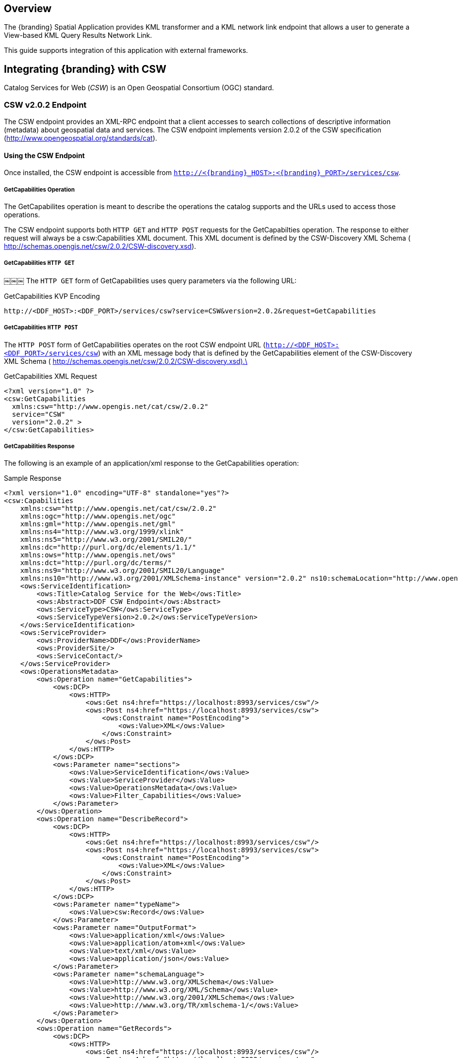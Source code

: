 
== Overview

The {branding} Spatial Application provides KML transformer and a KML network link endpoint that allows a user to generate a View-based KML Query Results Network Link.

This guide supports integration of this application with external frameworks.

== Integrating {branding} with CSW
Catalog Services for Web (_CSW_) is an Open Geospatial Consortium (OGC) standard.

=== CSW v2.0.2 Endpoint

The CSW endpoint provides an XML-RPC endpoint that a client accesses to search collections of descriptive information (metadata) about geospatial data and services.
The CSW endpoint implements version 2.0.2 of the CSW specification (http://www.opengeospatial.org/standards/cat).

==== Using the CSW Endpoint
Once installed, the CSW endpoint is accessible from `http://<{branding}_HOST>:<{branding}_PORT>/services/csw`.

===== GetCapabilities Operation
The GetCapabilites operation is meant to describe the operations the catalog supports and the URLs used to access those operations.

The CSW endpoint supports both `HTTP GET` and `HTTP POST` requests for the GetCapabilties operation. The response to either request will always be a csw:Capabilities XML document. This XML document is defined by the CSW-Discovery XML Schema ( http://schemas.opengis.net/csw/2.0.2/CSW-discovery.xsd).

===== GetCapabilities `HTTP GET`
￼￼￼
The `HTTP GET` form of GetCapabilities uses query parameters via the following URL:

.GetCapabilities KVP Encoding
----
http://<DDF_HOST>:<DDF_PORT>/services/csw?service=CSW&version=2.0.2&request=GetCapabilities
----

===== GetCapabilities `HTTP POST`

The `HTTP POST` form of GetCapabilities operates on the root CSW endpoint URL (`http://<DDF_HOST>:<DDF_PORT>/services/csw`) with an XML message body that is defined by the GetCapabilities element of the CSW-Discovery XML Schema ( http://schemas.opengis.net/csw/2.0.2/CSW-discovery.xsd).\

.GetCapabilities XML Request
[source,xml,linenums]
----
<?xml version="1.0" ?>
<csw:GetCapabilities
  xmlns:csw="http://www.opengis.net/cat/csw/2.0.2"
  service="CSW"
  version="2.0.2" >
</csw:GetCapabilities>
----

===== GetCapabilities Response
The following is an example of an application/xml response to the GetCapabilities operation:

.Sample Response
[source,xml,linenums]
----

<?xml version="1.0" encoding="UTF-8" standalone="yes"?>
<csw:Capabilities
    xmlns:csw="http://www.opengis.net/cat/csw/2.0.2"
    xmlns:ogc="http://www.opengis.net/ogc"
    xmlns:gml="http://www.opengis.net/gml"
    xmlns:ns4="http://www.w3.org/1999/xlink"
    xmlns:ns5="http://www.w3.org/2001/SMIL20/"
    xmlns:dc="http://purl.org/dc/elements/1.1/"
    xmlns:ows="http://www.opengis.net/ows"
    xmlns:dct="http://purl.org/dc/terms/"
    xmlns:ns9="http://www.w3.org/2001/SMIL20/Language"
    xmlns:ns10="http://www.w3.org/2001/XMLSchema-instance" version="2.0.2" ns10:schemaLocation="http://www.opengis.net/csw /ogc/csw/2.0.2/CSW-discovery.xsd">
    <ows:ServiceIdentification>
        <ows:Title>Catalog Service for the Web</ows:Title>
        <ows:Abstract>DDF CSW Endpoint</ows:Abstract>
        <ows:ServiceType>CSW</ows:ServiceType>
        <ows:ServiceTypeVersion>2.0.2</ows:ServiceTypeVersion>
    </ows:ServiceIdentification>
    <ows:ServiceProvider>
        <ows:ProviderName>DDF</ows:ProviderName>
        <ows:ProviderSite/>
        <ows:ServiceContact/>
    </ows:ServiceProvider>
    <ows:OperationsMetadata>
        <ows:Operation name="GetCapabilities">
            <ows:DCP>
                <ows:HTTP>
                    <ows:Get ns4:href="https://localhost:8993/services/csw"/>
                    <ows:Post ns4:href="https://localhost:8993/services/csw">
                        <ows:Constraint name="PostEncoding">
                            <ows:Value>XML</ows:Value>
                        </ows:Constraint>
                    </ows:Post>
                </ows:HTTP>
            </ows:DCP>
            <ows:Parameter name="sections">
                <ows:Value>ServiceIdentification</ows:Value>
                <ows:Value>ServiceProvider</ows:Value>
                <ows:Value>OperationsMetadata</ows:Value>
                <ows:Value>Filter_Capabilities</ows:Value>
            </ows:Parameter>
        </ows:Operation>
        <ows:Operation name="DescribeRecord">
            <ows:DCP>
                <ows:HTTP>
                    <ows:Get ns4:href="https://localhost:8993/services/csw"/>
                    <ows:Post ns4:href="https://localhost:8993/services/csw">
                        <ows:Constraint name="PostEncoding">
                            <ows:Value>XML</ows:Value>
                        </ows:Constraint>
                    </ows:Post>
                </ows:HTTP>
            </ows:DCP>
            <ows:Parameter name="typeName">
                <ows:Value>csw:Record</ows:Value>
            </ows:Parameter>
            <ows:Parameter name="OutputFormat">
                <ows:Value>application/xml</ows:Value>
                <ows:Value>application/atom+xml</ows:Value>
                <ows:Value>text/xml</ows:Value>
                <ows:Value>application/json</ows:Value>
            </ows:Parameter>
            <ows:Parameter name="schemaLanguage">
                <ows:Value>http://www.w3.org/XMLSchema</ows:Value>
                <ows:Value>http://www.w3.org/XML/Schema</ows:Value>
                <ows:Value>http://www.w3.org/2001/XMLSchema</ows:Value>
                <ows:Value>http://www.w3.org/TR/xmlschema-1/</ows:Value>
            </ows:Parameter>
        </ows:Operation>
        <ows:Operation name="GetRecords">
            <ows:DCP>
                <ows:HTTP>
                    <ows:Get ns4:href="https://localhost:8993/services/csw"/>
                    <ows:Post ns4:href="https://localhost:8993/services/csw">
                        <ows:Constraint name="PostEncoding">
                            <ows:Value>XML</ows:Value>
                        </ows:Constraint>
                    </ows:Post>
                </ows:HTTP>
            </ows:DCP>
            <ows:Parameter name="ResultType">
                <ows:Value>hits</ows:Value>
                <ows:Value>results</ows:Value>
                <ows:Value>validate</ows:Value>
            </ows:Parameter>
            <ows:Parameter name="OutputFormat">
                <ows:Value>application/xml</ows:Value>
                <ows:Value>application/atom+xml</ows:Value>
                <ows:Value>text/xml</ows:Value>
                <ows:Value>application/json</ows:Value>
            </ows:Parameter>
            <ows:Parameter name="OutputSchema">
                <ows:Value>urn:catalog:metacard</ows:Value>
                <ows:Value>http://www.opengis.net/cat/csw/2.0.2</ows:Value>
            </ows:Parameter>
            <ows:Parameter name="typeNames">
                <ows:Value>csw:Record</ows:Value>
            </ows:Parameter>
            <ows:Parameter name="ConstraintLanguage">
                <ows:Value>Filter</ows:Value>
                <ows:Value>CQL_Text</ows:Value>
            </ows:Parameter>
            <ows:Constraint name="FederatedCatalogs">
                <ows:Value>Source1</ows:Value>
                <ows:Value>Source2</ows:Value>
            </ows:Constraint>
        </ows:Operation>
        <ows:Operation name="GetRecordById">
            <ows:DCP>
                <ows:HTTP>
                    <ows:Get ns4:href="https://localhost:8993/services/csw"/>
                    <ows:Post ns4:href="https://localhost:8993/services/csw">
                        <ows:Constraint name="PostEncoding">
                            <ows:Value>XML</ows:Value>
                        </ows:Constraint>
                    </ows:Post>
                </ows:HTTP>
            </ows:DCP>
            <ows:Parameter name="OutputSchema">
                <ows:Value>urn:catalog:metacard</ows:Value>
                <ows:Value>http://www.opengis.net/cat/csw/2.0.2</ows:Value>
            </ows:Parameter>
            <ows:Parameter name="OutputFormat">
                <ows:Value>application/xml</ows:Value>
                <ows:Value>application/atom+xml</ows:Value>
                <ows:Value>text/xml</ows:Value>
                <ows:Value>application/json</ows:Value>
            </ows:Parameter>
            <ows:Parameter name="ResultType">
                <ows:Value>hits</ows:Value>
                <ows:Value>results</ows:Value>
                <ows:Value>validate</ows:Value>
            </ows:Parameter>
            <ows:Parameter name="ElementSetName">
                <ows:Value>brief</ows:Value>
                <ows:Value>summary</ows:Value>
                <ows:Value>full</ows:Value>
            </ows:Parameter>
        </ows:Operation>
        <ows:Parameter name="service">
            <ows:Value>CSW</ows:Value>
        </ows:Parameter>
        <ows:Parameter name="version">
            <ows:Value>2.0.2</ows:Value>
        </ows:Parameter>
    </ows:OperationsMetadata>
    <ogc:Filter_Capabilities>
        <ogc:Spatial_Capabilities>
            <ogc:GeometryOperands>
                <ogc:GeometryOperand>gml:Point</ogc:GeometryOperand>
                <ogc:GeometryOperand>gml:LineString</ogc:GeometryOperand>
                <ogc:GeometryOperand>gml:Polygon</ogc:GeometryOperand>
            </ogc:GeometryOperands>
            <ogc:SpatialOperators>
                <ogc:SpatialOperator name="BBOX"/>
                <ogc:SpatialOperator name="Beyond"/>
                <ogc:SpatialOperator name="Contains"/>
                <ogc:SpatialOperator name="Crosses"/>
                <ogc:SpatialOperator name="Disjoint"/>
                <ogc:SpatialOperator name="DWithin"/>
                <ogc:SpatialOperator name="Intersects"/>
                <ogc:SpatialOperator name="Overlaps"/>
                <ogc:SpatialOperator name="Touches"/>
                <ogc:SpatialOperator name="Within"/>
            </ogc:SpatialOperators>
        </ogc:Spatial_Capabilities>
        <ogc:Scalar_Capabilities>
            <ogc:LogicalOperators/>
            <ogc:ComparisonOperators>
                <ogc:ComparisonOperator>Between</ogc:ComparisonOperator>
                <ogc:ComparisonOperator>NullCheck</ogc:ComparisonOperator>
                <ogc:ComparisonOperator>Like</ogc:ComparisonOperator>
                <ogc:ComparisonOperator>EqualTo</ogc:ComparisonOperator>
                <ogc:ComparisonOperator>GreaterThan</ogc:ComparisonOperator>
                <ogc:ComparisonOperator>GreaterThanEqualTo</ogc:ComparisonOperator>
                <ogc:ComparisonOperator>LessThan</ogc:ComparisonOperator>
                <ogc:ComparisonOperator>LessThanEqualTo</ogc:ComparisonOperator>
                <ogc:ComparisonOperator>EqualTo</ogc:ComparisonOperator>
                <ogc:ComparisonOperator>NotEqualTo</ogc:ComparisonOperator>
            </ogc:ComparisonOperators>
        </ogc:Scalar_Capabilities>
        <ogc:Id_Capabilities>
            <ogc:EID/>
        </ogc:Id_Capabilities>
    </ogc:Filter_Capabilities>
</csw:Capabilities>
----

===== DescribeRecord Operation

The describeRecord operation retrieves the type definition used by metadata of one or more registered resource types. There are two request types one for `GET` and one for `POST`. Each request has the following common data parameters:

Namespace:: In `POST` operations, namespaces are defined in the xml. In `GET` operations, namespaces are defined in a comma separated list of the form: `xmlns([prefix=]namespace-url)(,xmlns([prefix=]namespace-url))*`
Service:: The service being used, in this case it is fixed at CSW.
Version:: The version of the service being used (2.0.2).
OutputFormat:: The requester wants the response to be in this intended output. Currently, only one format is supported (application/xml). If this parameter is supplied, it is validated against the known type. If this parameter is not supported, it passes through and returns the XML response upon success.
OutputSchema:: The schema language from the request. This is validated against the known list of schema languages supported (refer to http://www.w3.org/XML/Schema).

===== DescribeRecord `HTTP GET`

The `HTTP GET` request differs from the `POST` request in that the typeName is a comma-separated list of namespace prefix qualified types as strings (e.g., csw:Record,xyz:MyType). These prefixes are then matched against the prefix qualified namespaces in the request. This is converted to a list of QName(s). In this way, it behaves exactly as the post request that uses a list of QName(s) in the first place.

.DescribeRecord KVP Encoding
----
http://<DDF_HOST>:<DDF_PORT>/services/csw?service=CSW&version=2.0.2&request=DescribeRecord&NAMESPACE=xmlns(http://www.opengis.net/cat/csw/2.0.2)&outputFormat=application/xml&outputSchema=http://www.opengis.net/cat/csw/2.0.2
----

===== DescribeRecord HTTP POST

The HTTP POST request DescribeRecordType has the typeName as a List of QName(s). The QNames are matched against the namespaces by prefix, if prefixes exist.
￼￼￼￼
.DescribeRecord XML Request
[source,xml,linenums]
----
<?xml version="1.0" ?>
  <DescribeRecord
    version="2.0.2"
    service="CSW"
    outputFormat="application/xml"
    outputSchema="http://www.opengis.net/cat/csw/2.0.2"
    xmlns="http://www.opengis.net/cat/csw/2.0.2">
  </DescribeRecord>
----

===== DescribeRecord Response

The following is an example of an application/xml response to the DescribeRecord operation.

.DescribeRecord Response
[source,xml,linenums]
----
<DescribeRecordResponse xsi:schemaLocation="http://www.opengis.net/csw/ogc/csw/2.0.2/CSW-discovery.xsd" xmlns="http://www.opengis.net/cat/csw/2.0.2" xmlns:ns2="http://www.opengis.net/ogc" xmlns:ns3="http://www.opengis.net/gml" xmlns:ns4="http://www.w3.org/1999/xlink" xmlns:ns5="http://www.opengis.net/ows" xmlns:ns6="http://purl.org/dc/elements/1.1/" xmlns:ns7="http://purl.org/dc/terms/" xmlns:ns8="http://www.w3.org/2001/SMIL20/"
xmlns:ns9="http://www.w3.org/2001/SMIL20/Language" xmlns:xsi="http://www.w3.org/2001/XMLSchema-instance">
  <SchemaComponent targetNamespace="http://www.opengis.net/cat/csw/2.0.2" schemaLanguage="http://www.w3.org/XML/Schema">
    <xsd:schema elementFormDefault="qualified" id="csw-record" targetNamespace="http://www.opengis.net/cat/csw/2.0.2" version="2.0.2" xmlns:xsd="http://www.w3.org/2001/XMLSchema" xmlns:csw="http://www.opengis.net/cat/csw/2.0.2" xmlns:dc="http://purl.org/dc/elements/1.1/" xmlns:dct="http://purl.org/dc/terms/" xmlns:ows="http://www.opengis.net/ows">
      <xsd:annotation>
        <xsd:appinfo>
          <dc:identifier>http://schemas.opengis.net/csw/2.0.2/record.xsd</dc:identifier>
        </xsd:appinfo>
        <xsd:documentation xml:lang="en">This schema defines the basic record types that must be supported          by all CSW implementations. These correspond to full, summary, and brief views based on DCMI metadata terms.</xsd:documentation>
        </xsd:annotation>
        <xsd:import namespace="http://purl.org/dc/terms/" schemaLocation="rec-dcterms.xsd"/>
        <xsd:import namespace="http://purl.org/dc/elements/1.1/" schemaLocation="rec-dcmes.xsd"/>
        <xsd:import namespace="http://www.opengis.net/ows" schemaLocation="../../ows/1.0.0/owsAll.xsd"/>
        <xsd:element abstract="true" id="AbstractRecord" name="AbstractRecord" type="csw:AbstractRecordType"/>
        <xsd:complexType abstract="true" id="AbstractRecordType" name="AbstractRecordType"/>
        <xsd:element name="DCMIRecord" substitutionGroup="csw:AbstractRecord" type="csw:DCMIRecordType"/>
          <xsd:complexType name="DCMIRecordType">
            <xsd:annotation>
              <xsd:documentation xml:lang="en">This type encapsulates all of the standard DCMI metadata terms, including the Dublin Core refinements; these terms may be mapped to the profile-specific information model.
              </xsd:documentation>
            </xsd:annotation>
            <xsd:complexContent>
               <xsd:extension base="csw:AbstractRecordType">
                  <xsd:sequence>
                    <xsd:group ref="dct:DCMI-terms"/>
                  </xsd:sequence>
               </xsd:extension>
            </xsd:complexContent>
          </xsd:complexType>
          <xsd:element name="BriefRecord" substitutionGroup="csw:AbstractRecord" type="csw:BriefRecordType"/>
          <xsd:complexType final="#all" name="BriefRecordType">
            <xsd:annotation>
              <xsd:documentation xml:lang="en">This type defines a brief representation of the common record format. It extends AbstractRecordType to include only the dc:identifier and dc:type properties.
              </xsd:documentation>
            </xsd:annotation>
            <xsd:complexContent>
              <xsd:extension base="csw:AbstractRecordType">
                <xsd:sequence>
                  <xsd:element maxOccurs="unbounded" minOccurs="1" ref="dc:identifier"/>
                  <xsd:element maxOccurs="unbounded" minOccurs="1" ref="dc:title"/>
                  <xsd:element minOccurs="0" ref="dc:type"/>
                  <xsd:element maxOccurs="unbounded" minOccurs="0" ref="ows:BoundingBox"/>
                </xsd:sequence>
              </xsd:extension>
            </xsd:complexContent>
         </xsd:complexType>
         <xsd:element name="SummaryRecord" substitutionGroup="csw:AbstractRecord" type="csw:SummaryRecordType"/>
         <xsd:complexType final="#all" name="SummaryRecordType">
            <xsd:annotation>
              <xsd:documentation xml:lang="en">This type defines a summary representation of the common record format. It extends AbstractRecordType to include the core properties.
              </xsd:documentation>
            </xsd:annotation>
          <xsd:complexContent>
            <xsd:extension base="csw:AbstractRecordType">
              <xsd:sequence>
                <xsd:element maxOccurs="unbounded" minOccurs="1" ref="dc:identifier"/>
                <xsd:element maxOccurs="unbounded" minOccurs="1" ref="dc:title"/>
                <xsd:element minOccurs="0" ref="dc:type"/>
                <xsd:element maxOccurs="unbounded" minOccurs="0" ref="dc:subject"/>
                <xsd:element maxOccurs="unbounded" minOccurs="0" ref="dc:format"/>
                <xsd:element maxOccurs="unbounded" minOccurs="0" ref="dc:relation"/>
                <xsd:element maxOccurs="unbounded" minOccurs="0" ref="dct:modified"/>
                <xsd:element maxOccurs="unbounded" minOccurs="0" ref="dct:abstract"/>
                <xsd:element maxOccurs="unbounded" minOccurs="0" ref="dct:spatial"/>
                <xsd:element maxOccurs="unbounded" minOccurs="0" ref="ows:BoundingBox"/>
              </xsd:sequence>
            </xsd:extension>
          </xsd:complexContent>
        </xsd:complexType>
        <xsd:element name="Record" substitutionGroup="csw:AbstractRecord" type="csw:RecordType"/>
        <xsd:complexType final="#all" name="RecordType">
          <xsd:annotation>
            <xsd:documentation xml:lang="en">This type extends DCMIRecordType to add ows:BoundingBox; it may be used to specify a spatial envelope for the catalogued resource.
            </xsd:documentation>
          </xsd:annotation>
          <xsd:complexContent>
            <xsd:extension base="csw:DCMIRecordType">
              <xsd:sequence>
                <xsd:element maxOccurs="unbounded" minOccurs="0" name="AnyText" type="csw:EmptyType"/>
                <xsd:element maxOccurs="unbounded" minOccurs="0" ref="ows:BoundingBox"/>
              </xsd:sequence>
            </xsd:extension>
￼         </xsd:complexContent>
        </xsd:complexType>
        <xsd:complexType name="EmptyType"/>
      </xsd:schema>
    </SchemaComponent>
￼￼</DescribeRecordResponse>
----

===== GetRecords Operation

The GetRecords operation is the principal means of searching the catalog. The matching entries may be included with the response. The client may assign a requestId (absolute URI). A distributed search is performed if the DistributedSearch element is present and the catalog is a member of a federation. Profiles may allow alternative query expressions. There are two types of request types: one for `GET` and one for `POST`. Each request has the following common data parameters:

Namespace:: In POST operations, namespaces are defined in the XML. In GET operations, namespaces are defined in a comma-separated list of the form xmlns([prefix=]namespace-url)(,xmlns([pref::=]namespace-url))*.
Service:: The service being used, in this case it is fixed at CSW.
Version:: The version of the service being used (2.0.2).
OutputFormat:: The requester wants the response to be in this intended output. Currently, only one format is supported (application/xml). If this parameter is supplied, it is validated against the known type. If this parameter is not supported, it passes through and returns the XML response upon success.
OutputSchema:: This is the schema language from the request. This is validated against the known list of schema languages supported (refer to http://www.w3.org/XML/Schema).
ElementSetName:: CodeList with allowed values of “brief”, “summary”, or “full”. The default value is "summary". The predefined set names of “brief”, “summary”, and “full” represent different levels of detail for the source record. "Brief" represents the least amount of detail, and "full" represents all the metadata record elements.

===== GetRecords `HTTP GET`

The `HTTP GET` request differs from the `POST` request in that it has the "typeNames" as a comma-separated list of namespace prefix qualified types as strings. For example "csw:Record,xyz:MyType". These prefixes are then matched against the prefix qualified namespaces in the request. This is converted to a list QName(s). In this way it behaves exactly as the post request that uses a list of QName(s) in the first place.

.GetRecords KVP Encoding
----
http://<DDF_HOST>:<DDF_PORT>/services/csw?service=CSW&version=2.0.2&request=GetRecords&o
utputFormat=application/xml&outputSchema=http://www.opengis.net/cat/csw/2.0.2&NAMESPACE=
xmlns(csw=http://www.opengis.net/cat/csw/2.0.2)&resultType=results&typeNames=csw:Record&
ElementSetName=brief&ConstraintLanguage=CQL_TEXT&constraint=AnyText Like '%25'
----

===== GetRecords `HTTP POST`
The `HTTP POST` request GetRecords has the "typeNames" as a List of QName(s). The QNames are matched against the namespaces by prefix, if prefixes exist.

.GetRecords XML Request
[source,xml,linenums]
----
<?xml version="1.0" ?>
<GetRecords xmlns="http://www.opengis.net/cat/csw/2.0.2"
        xmlns:ogc="http://www.opengis.net/ogc"
        xmlns:xsi="http://www.w3.org/2001/XMLSchema-instance"
        service="CSW"
        version="2.0.2"
        maxRecords="4"
        startPosition="1"
        resultType="results"
        outputFormat="application/xml"
        outputSchema="http://www.opengis.net/cat/csw/2.0.2"
        xsi:schemaLocation="http://www.opengis.net/cat/csw/2.0.2 ../../../csw/2.0.2/CSW-discovery.xsd">
    <Query typeNames="Record">
        <ElementSetName>summary</ElementSetName>
        <Constraint version="1.1.0">
            <ogc:Filter>
                <ogc:PropertyIsLike wildCard="%" singleChar="_" escapeChar="\">
                    <ogc:PropertyName>AnyText</ogc:PropertyName>
                    <ogc:Literal>%</ogc:Literal>
                </ogc:PropertyIsLike>
            </ogc:Filter>
        </Constraint>
    </Query>
</GetRecords>
----

===== GetRecords `Specific Source`
It is possible to query a `Specific Source` by specifying a query for that source-id.  The valid source-id's will be listed in the "FederatedCatalogs" section of the GetCapabilities Response. The example below shows how to query for a specifc source.
NOTE: The `DistributedSearch` element must be specific with a `hopCount` greater than 1 to identify the is a federated query, otherwise the source-id's will be ignored.

.GetRecords XML Request
[source,xml,linenums]
----
<?xml version="1.0" ?>
<csw:GetRecords resultType="results"
    outputFormat="application/xml"
    outputSchema="urn:catalog:metacard"
    startPosition="1"
    maxRecords="10"
    service="CSW"
    version="2.0.2"
    xmlns:ns2="http://www.opengis.net/ogc" xmlns:csw="http://www.opengis.net/cat/csw/2.0.2" xmlns:ns4="http://www.w3.org/1999/xlink" xmlns:ns3="http://www.opengis.net/gml" xmlns:ns9="http://www.w3.org/2001/SMIL20/Language" xmlns:ns5="http://www.opengis.net/ows" xmlns:ns6="http://purl.org/dc/elements/1.1/" xmlns:ns7="http://purl.org/dc/terms/" xmlns:ns8="http://www.w3.org/2001/SMIL20/">
  <csw:DistributedSearch hopCount="2" />
    <ns10:Query typeNames="csw:Record" xmlns="" xmlns:ns10="http://www.opengis.net/cat/csw/2.0.2">
        <ns10:ElementSetName>full</ns10:ElementSetName>
        <ns10:Constraint version="1.1.0">
            <ns2:Filter>
              <ns2:And>
                <ns2:PropertyIsEqualToLike wildCard="*" singleChar="#" escapeChar="!">
                  <ns2:PropertyName>source-id</ns2:PropertyName>
                  <ns2:Literal>Source1</ns2:Literal>
                </ns2:PropertyIsLike>
                <ns2:PropertyIsLike wildCard="*" singleChar="#" escapeChar="!">
                  <ns2:PropertyName>title</ns2:PropertyName>
                    <ns2:Literal>*</ns2:Literal>
                </ns2:PropertyIsLike>
              </ns2:And>
            </ns2:Filter>
        </ns10:Constraint>
    </ns10:Query>
</csw:GetRecords>
----

===== GetRecords Response

The following is an example of an application/xml response to the GetRecords operation.

.GetRecords XML Request
[source,xml,linenums]
----
<csw:GetRecordsResponse version="2.0.2" xmlns:dc="http://purl.org/dc/elements/1.1/" xmlns:dct="http://purl.org/dc/terms/" xmlns:ows="http://www.opengis.net/ows" xmlns:xs="http://www.w3.org/2001/XMLSchema"  xmlns:csw="http://www.opengis.net/cat/csw/2.0.2" xmlns:xsi="http://www.w3.org/2001/XMLSchema-instance">
  <csw:SearchStatus timestamp="2014-02-19T15:33:44.602-05:00"/>
    <csw:SearchResults numberOfRecordsMatched="41" numberOfRecordsReturned="4" nextRecord="5" recordSchema="http://www.opengis.net/cat/csw/2.0.2" elementSet="summary">
      <csw:SummaryRecord>
        <dc:identifier>182fb33103414e5cbb06f8693b526239</dc:identifier>
        <dc:title>Product10</dc:title>
        <dc:type>pdf</dc:type>
        <dct:modified>2014-02-19T15:22:51.563-05:00</dct:modified>
        <ows:BoundingBox crs="urn:x-ogc:def:crs:EPSG:6.11:4326">
          <ows:LowerCorner>20.0 10.0</ows:LowerCorner>
          <ows:UpperCorner>20.0 10.0</ows:UpperCorner>
        </ows:BoundingBox>
      </csw:SummaryRecord>
      <csw:SummaryRecord>
        <dc:identifier>c607440db9b0407e92000d9260d35444</dc:identifier>
        <dc:title>Product03</dc:title>
        <dc:type>pdf</dc:type>
        <dct:modified>2014-02-19T15:22:51.563-05:00</dct:modified>
        <ows:BoundingBox crs="urn:x-ogc:def:crs:EPSG:6.11:4326">
          <ows:LowerCorner>6.0 3.0</ows:LowerCorner>
          <ows:UpperCorner>6.0 3.0</ows:UpperCorner>
        </ows:BoundingBox>
      </csw:SummaryRecord>
      <csw:SummaryRecord>
        <dc:identifier>034cc757abd645f0abe6acaccfe194de</dc:identifier>
        <dc:title>Product03</dc:title>
        <dc:type>pdf</dc:type>
        <dct:modified>2014-02-19T15:22:51.563-05:00</dct:modified>
        <ows:BoundingBox crs="urn:x-ogc:def:crs:EPSG:6.11:4326">
          <ows:LowerCorner>6.0 3.0</ows:LowerCorner>
          <ows:UpperCorner>6.0 3.0</ows:UpperCorner>
        </ows:BoundingBox>
      </csw:SummaryRecord>
      <csw:SummaryRecord>
        <dc:identifier>5d6e987bd6084bd4919d06b63b77a007</dc:identifier>
        <dc:title>Product01</dc:title>
        <dc:type>pdf</dc:type>
        <dct:modified>2014-02-19T15:22:51.563-05:00</dct:modified>
        <ows:BoundingBox crs="urn:x-ogc:def:crs:EPSG:6.11:4326">
          <ows:LowerCorner>2.0 1.0</ows:LowerCorner>
          <ows:UpperCorner>2.0 1.0</ows:UpperCorner>
        </ows:BoundingBox>
      </csw:SummaryRecord>
    </csw:SearchResults>
  </csw:GetRecordsResponse>
----

===== GetRecordById Operation

The GetRecords operation request retrieves the default representation of catalog records using their identifier. This operation presumes that a previous query has been performed in order to obtain the identifiers that may be used with this operation. For example, records returned by a GetRecords operation may contain references to other records in the catalog that may be retrieved using the GetRecordById operation. This operation is also a subset of the GetRecords operation and is included as a convenient short form for retrieving and linking to records in a catalog. There are two request types: one for `GET` and one for `POST`. Each request has the following common data parameters:

Namespace:: In POST operations, namespaces are defined in the XML. In GET operations namespaces are defined in a comma separated list of the form: xmlns([prefix=]namespace-url)(,xmlns([prefix=]namespace-url))*
Service:: The service being used, in this case it is fixed at "CSW"
Version:: The version of the service being used (2.0.2).
OutputFormat:: The requester wants the response to be in this intended output. Currently, only one format is supported (application/xml). If this parameter is supplied, it is validated against the known type. If this parameter is not supported, it passes through and returns the XML response upon success.
OutputSchema:: This is the schema language from the request. This is validated against the known list of schema languages supported (refer to http://www.w3.org/XML/Schema).
ElementSetName:: CodeList with allowed values of “brief”, “summary”, or “full”. The default value is "summary". The predefined set names of “brief”, “summary”, and “full” represent different levels of detail for the source record. "Brief" represents the least amount of detail, and "full" represents all the metadata record elements.
Id:: The Id parameter is a comma-separated list of record identifiers for the records that CSW returns to the client. In the XML encoding, one or more <Id> elements may be used to specify the record identifier to be retrieved.

===== GetRecordById `HTTP GET`

The following is an example of a `HTTP GET` request:

.GetRecords KVP Encoding
----
http://<DDF_HOST>:<DDF_PORT>/services/csw??service=CSW&version=2.0.2&request=GetRecordById&NAMESPACE=xmlns="http://www.opengis.net/cat/csw/2.0.2"&ElementSetName=full&outputFormat=application/xml&outputSchema=http://www.opengis.net/cat/csw/2.0.2&id=fd7ff1535dfe47db8793b550d4170424,ba908634c0eb439b84b5d9c42af1f871
----

===== GetRecordById `HTTP POST`

The following is an example of a `HTTP POST` request:

.GetRecordById XML Request
[source,xml,linenums]
----
<GetRecordById xmlns="http://www.opengis.net/cat/csw/2.0.2"
  xmlns:ogc="http://www.opengis.net/ogc"
  xmlns:xsi="http://www.w3.org/2001/XMLSchema-instance"
  service="CSW"
  version="2.0.2"
  outputFormat="application/xml"
  outputSchema="http://www.opengis.net/cat/csw/2.0.2"
  xsi:schemaLocation="http://www.opengis.net/cat/csw/2.0.2
../../../csw/2.0.2/CSW-discovery.xsd">
 <ElementSetName>full</ElementSetName>
 <Id>182fb33103414e5cbb06f8693b526239</Id>
 <Id>c607440db9b0407e92000d9260d35444</Id>
</GetRecordById>
----

===== GetRecordByIdResponse
The following is an example of an application/xml response to the GetRecordById operation:

.Sample - GetRecordByIdResponse
[source,xml,linenums]
----
<csw:GetRecordByIdResponse xmlns:dc="http://purl.org/dc/elements/1.1/"
xmlns:dct="http://purl.org/dc/terms/" xmlns:ows="http://www.opengis.net/ows"
xmlns:xs="http://www.w3.org/2001/XMLSchema"
xmlns:csw="http://www.opengis.net/cat/csw/2.0.2"
xmlns:xsi="http://www.w3.org/2001/XMLSchema-instance">
   <csw:Record>
      <dc:identifier>182fb33103414e5cbb06f8693b526239</dc:identifier>
<dct:bibliographicCitation>182fb33103414e5cbb06f8693b526239</dct:bibliographicCitation>
      <dc:title>Product10</dc:title>
      <dct:alternative>Product10</dct:alternative>
      <dc:type>pdf</dc:type>
      <dc:date>2014-02-19T15:22:51.563-05:00</dc:date>
      <dct:modified>2014-02-19T15:22:51.563-05:00</dct:modified>
      <dct:created>2014-02-19T15:22:51.563-05:00</dct:created>
      <dct:dateAccepted>2014-02-19T15:22:51.563-05:00</dct:dateAccepted>
      <dct:dateCopyrighted>2014-02-19T15:22:51.563-05:00</dct:dateCopyrighted>
      <dct:dateSubmitted>2014-02-19T15:22:51.563-05:00</dct:dateSubmitted>
      <dct:issued>2014-02-19T15:22:51.563-05:00</dct:issued>
      <dc:source>ddf.distribution</dc:source>
      <ows:BoundingBox crs="urn:x-ogc:def:crs:EPSG:6.11:4326">
         <ows:LowerCorner>20.0 10.0</ows:LowerCorner>
         <ows:UpperCorner>20.0 10.0</ows:UpperCorner>
      </ows:BoundingBox>
   </csw:Record>
   <csw:Record>
      <dc:identifier>c607440db9b0407e92000d9260d35444</dc:identifier>
<dct:bibliographicCitation>c607440db9b0407e92000d9260d35444</dct:bibliographicCitation>
      <dc:title>Product03</dc:title>
      <dct:alternative>Product03</dct:alternative>
      <dc:type>pdf</dc:type>
      <dc:date>2014-02-19T15:22:51.563-05:00</dc:date>
      <dct:modified>2014-02-19T15:22:51.563-05:00</dct:modified>
      <dct:created>2014-02-19T15:22:51.563-05:00</dct:created>
      <dct:dateAccepted>2014-02-19T15:22:51.563-05:00</dct:dateAccepted>
      <dct:dateCopyrighted>2014-02-19T15:22:51.563-05:00</dct:dateCopyrighted>
      <dct:dateSubmitted>2014-02-19T15:22:51.563-05:00</dct:dateSubmitted>
      <dct:issued>2014-02-19T15:22:51.563-05:00</dct:issued>
      <dc:source>ddf.distribution</dc:source>
      <ows:BoundingBox crs="urn:x-ogc:def:crs:EPSG:6.11:4326">
         <ows:LowerCorner>6.0 3.0</ows:LowerCorner>
         <ows:UpperCorner>6.0 3.0</ows:UpperCorner>
      </ows:BoundingBox>
   </csw:Record>
</csw:GetRecordByIdResponse>
----

[cols="5*" options="header"]
.CSW Record to Metacard Mapping
|===

|CSW Record Field
|Metacard Field
|Brief Record
|Summary Record
|Record

|dc:title
|title
|1-n
|1-n
|0-n

|dc:creator
|
|
|
|0-n

|dc:subject
|
|
|0-n
|0-n

|dc:description
|
|
|
|0-n

|dc:publisher
|
|
|
|0-n
￼￼￼￼￼￼￼￼￼
|dc:contributor
|
|
|
|0-n

|dc:date
|modified
|
|
|0-n

|dc:type
|metadata-content-type
|0-1
|0-1
|0-n

|dc:format
|
|
|0-n
|0-n

|dc:identifier
|id
|1-n
|1-n
|0-n

|dc:source
|source-id
|
|
|0-n

|dc:language
|
|
|
|0-n

|dc:relation
|
|
|0-n
|0-n

|dc:coverage
|
|
|
|0-n

|dc:rights
|
|
|
|0-n

|dct:abstract
|
|
|0-n
|0-n

|dct:accessRights
|
|
|
|0-n

|dct:alternative
|title
|
|
|0-n

|dct:audience
|
|
|
|0-n

|dct:available
|
|
|
|0-n

|dct:bibliographicCitation
|id
|
|
|0-n

|dct:conformsTo
|
|
|
|0-n

|dct:created
|created
|
|
|0-n

|dct:dateAccepted
|effective
|
|
|0-n

|dct:Copyrighted
|effective
|
|
|0-n

|dct:dateSubmitted
|modified
|
|
|0-n
￼
|dct:educationLevel
|
|
|
|0-n
￼
|dct:extent
|
|
|
|0-n

|dct:hasFormat
|
|
|
|0-n

|dct:hasPart
|
|
|
|0-n

|dct:hasVersion
|
|
|
|0-n

￼
|dct:isFormatOf
|
|
|
|0-n

￼
|dct:isPartOf
|
|
|
|0-n

|dct:isReferencedBy
|
|
|
|0-n

|dct:isReplacedBy
|
|
|
|0-n

|dct:isRequiredBy
|
|
|
|0-n
￼
|dct:issued
|modified
|
|
|0-n

￼
|dct:isVersionOf
|
|
|
|0-n

|dct:license
|
|
|
|0-n

|dct:mediator
|
|
|
|0-n

|dct:medium
|
|
|
|0-n

|dct:modified
|modified
|
|0-n
|0-n

|dct:provenance
|
|
|
|0-n

|dct:references
|
|
|
|0-n

|dct:replaces
|
|
|
|0-n

|dct:requires
|
|
|
|0-n

|dct:rightsHolder
|
|
|
|0-n

|dct:spatial
|location
|
|0-n
|0-n
￼
|dct:tableOfContents
|
|
|
|0-n

|dct:temporal
|effective + " - " + expiration
|
|
|0-n

|dct:valid
|expiration
|
|
|0-n
￼
|ows:BoundingBox
|
|0-n
|0-n
|0-n

|===


===== Transaction Operation
Transactions define the operations for creating, modifying, and deleting catalog records. The supported sub-operations for the Transaction operation are Insert, Update, and Delete.

The CSW Transactions endpoint only supports `HTTP POST` requests since there are no KVP operations.

===== Transaction Insert Sub-Operation `HTTP POST`

The Insert sub-operation is a method for one or more records to be inserted into the catalog. The schema of the record needs to conform to the schema of the information model that the catalog supports as described using the DescribeRecord operation.

The following example shows a request for a record to be inserted.

.Sample XML Transaction Insert Request
[source,xml,linenums]
----
<?xml version="1.0" encoding="UTF-8" standalone="yes"?>
<csw:Transaction
    service="CSW"
    version="2.0.2"
    verboseResponse="true"
    xmlns:csw="http://www.opengis.net/cat/csw/2.0.2">
    <csw:Insert typeName="csw:Record">
        <csw:Record
            xmlns:ows="http://www.opengis.net/ows"
            xmlns:csw="http://www.opengis.net/cat/csw/2.0.2"
            xmlns:dc="http://purl.org/dc/elements/1.1/"
            xmlns:dct="http://purl.org/dc/terms/"
            xmlns:xsd="http://www.w3.org/2001/XMLSchema">
            <dc:identifier></dc:identifier>
            <dc:title>Aliquam fermentum purus quis arcu</dc:title>
            <dc:type>http://purl.org/dc/dcmitype/Text</dc:type>
            <dc:subject>Hydrography--Dictionaries</dc:subject>
            <dc:format>application/pdf</dc:format>
            <dc:date>2006-05-12</dc:date>
            <dct:abstract>Vestibulum quis ipsum sit amet metus imperdiet vehicula. Nulla scelerisque cursus mi.</dct:abstract>
            <ows:BoundingBox crs="urn:x-ogc:def:crs:EPSG:6.11:4326">
                <ows:LowerCorner>44.792 -6.171</ows:LowerCorner>
                <ows:UpperCorner>51.126 -2.228</ows:UpperCorner>
            </ows:BoundingBox>
        </csw:Record>
    </csw:Insert>
</csw:Transaction>
----

===== Transaction Insert Response

The following is an example of an application/xml response to the Transaction Insert sub-operation:

Note that you will only receive the `InsertResult` element if you specify `verboseResponse="true"`.

.Sample XML Transaction Insert Response
[source,xml,linenums]
----
<?xml version="1.0" encoding="UTF-8" standalone="yes"?>
<csw:TransactionResponse xmlns:ogc="http://www.opengis.net/ogc"
                         xmlns:gml="http://www.opengis.net/gml"
                         xmlns:ns3="http://www.w3.org/1999/xlink"
                         xmlns:csw="http://www.opengis.net/cat/csw/2.0.2"
                         xmlns:ns5="http://www.w3.org/2001/SMIL20/"
                         xmlns:dc="http://purl.org/dc/elements/1.1/"
                         xmlns:ows="http://www.opengis.net/ows"
                         xmlns:dct="http://purl.org/dc/terms/"
                         xmlns:ns9="http://www.w3.org/2001/SMIL20/Language"
                         xmlns:ns10="http://www.w3.org/2001/XMLSchema-instance"
                         version="2.0.2"
                         ns10:schemaLocation="http://www.opengis.net/csw /ogc/csw/2.0.2/CSW-publication.xsd">
    <csw:TransactionSummary>
        <csw:totalInserted>1</csw:totalInserted>
        <csw:totalUpdated>0</csw:totalUpdated>
        <csw:totalDeleted>0</csw:totalDeleted>
    </csw:TransactionSummary>
    <csw:InsertResult>
        <csw:BriefRecord>
            <dc:identifier>2dbcfba3f3e24e3e8f68c50f5a98a4d1</dc:identifier>
            <dc:title>Aliquam fermentum purus quis arcu</dc:title>
            <dc:type>http://purl.org/dc/dcmitype/Text</dc:type>
            <ows:BoundingBox crs="EPSG:4326">
                <ows:LowerCorner>-6.171 44.792</ows:LowerCorner>
                <ows:UpperCorner>-2.228 51.126</ows:UpperCorner>
            </ows:BoundingBox>
        </csw:BriefRecord>
    </csw:InsertResult>
</csw:TransactionResponse>
----

===== Transaction Update Sub-Operation `HTTP POST`

The Update sub-operation is a method to specify values used to change existing information in the catalog. If individual record property values are specified in the `Update` element, using the `RecordProperty` element, then those individual property values of a catalog record are replaced. The `RecordProperty` contains a `Name` and `Value` element. The `Name` element is used to specify the name of the record property to be updated. The `Value` element contains the value that will be used to update the record in the catalog. The values in the `Update` will completely replace those that are already in the record. A property is removed only if the `RecordProperty` contains a `Name` but not a `Value`.

The number of records affected by an Update operation is determined by the contents of the `Constraint` element, which contains a filter for limiting the update to a specific record or group of records.

The following example shows how the newly inserted record could be updated to modify the date field. If your update request contains a `<csw:Record>` rather than a set of `<RecordProperty>` elements plus a `<Constraint>` , the existing record with the same ID will be replaced with the new record.

.Sample XML Transaction Update Request
[source,xml,linenums]
----
<?xml version="1.0" encoding="UTF-8" standalone="yes"?>
<csw:Transaction
    service="CSW"
    version="2.0.2"
    xmlns:csw="http://www.opengis.net/cat/csw/2.0.2">
    <csw:Update>
        <csw:Record
            xmlns:ows="http://www.opengis.net/ows"
            xmlns:csw="http://www.opengis.net/cat/csw/2.0.2"
            xmlns:dc="http://purl.org/dc/elements/1.1/"
            xmlns:dct="http://purl.org/dc/terms/"
            xmlns:xsd="http://www.w3.org/2001/XMLSchema">
            <dc:identifier>2dbcfba3f3e24e3e8f68c50f5a98a4d1</dc:identifier>
            <dc:title>Aliquam fermentum purus quis arcu</dc:title>
            <dc:type>http://purl.org/dc/dcmitype/Text</dc:type>
            <dc:subject>Hydrography--Dictionaries</dc:subject>
            <dc:format>application/pdf</dc:format>
            <dc:date>2008-08-10</dc:date>
            <dct:abstract>Vestibulum quis ipsum sit amet metus imperdiet vehicula. Nulla scelerisque cursus mi.</dct:abstract>
            <ows:BoundingBox crs="urn:x-ogc:def:crs:EPSG:6.11:4326">
                <ows:LowerCorner>44.792 -6.171</ows:LowerCorner>
                <ows:UpperCorner>51.126 -2.228</ows:UpperCorner>
            </ows:BoundingBox>
        </csw:Record>
    </csw:Update>
</csw:Transaction>
----

The following example shows how the newly inserted record could be updated to modify the date field while using a filter constraint with title equal to `Aliquam fermentum purus quis arcu`.

.Sample XML Transaction Update Request with filter constraint
[source,xml,linenums]
----
<?xml version="1.0" encoding="UTF-8" standalone="yes"?>
<csw:Transaction
    service="CSW"
    version="2.0.2"
    xmlns:csw="http://www.opengis.net/cat/csw/2.0.2">
    <csw:Update>
        <csw:RecordProperty>
            <csw:Name>title</csw:Name>
            <csw:Value>Updated Title</csw:Value>
        </csw:RecordProperty>
        <csw:RecordProperty>
            <csw:Name>date</csw:Name>
            <csw:Value>2015-08-25</csw:Value>
        </csw:RecordProperty>©
        <csw:RecordProperty>
            <csw:Name>format</csw:Name>
            <csw:Value></csw:Value>
        </csw:RecordProperty>
        <csw:Constraint version="2.0.0">
            <ogc:Filter>
                <ogc:PropertyIsEqualTo>
                    <ogc:PropertyName>title</ogc:PropertyName>
                    <ogc:Literal>Aliquam fermentum purus quis arcu</ogc:Literal>
                </ogc:PropertyIsEqualTo>
            </ogc:Filter>
        </csw:Constraint>
    </csw:Update>
</csw:Transaction>
----

The following example shows how the newly inserted record could be updated to modify the date field while using a CQL filter constraint with title equal to `Aliquam fermentum purus quis arcu`.

.Sample XML Transaction Update Request with CQL filter constraint
[source,xml,linenums]
----
<?xml version="1.0" encoding="UTF-8" standalone="yes"?>
<csw:Transaction
    service="CSW"
    version="2.0.2"
    xmlns:csw="http://www.opengis.net/cat/csw/2.0.2">
    <csw:Update>
        <csw:RecordProperty>
            <csw:Name>title</csw:Name>
            <csw:Value>Updated Title</csw:Value>
        </csw:RecordProperty>
        <csw:RecordProperty>
            <csw:Name>date</csw:Name>
            <csw:Value>2015-08-25</csw:Value>
        </csw:RecordProperty>
        <csw:RecordProperty>
            <csw:Name>format</csw:Name>
            <csw:Value></csw:Value>
        </csw:RecordProperty>
        <csw:Constraint version="2.0.0">
            <ogc:CqlText>
                title = 'Aliquam fermentum purus quis arcu'
            </ogc:CqlText>
        </csw:Constraint>
    </csw:Update>
</csw:Transaction>
----

===== Transaction Update Response

The following is an example of an application/xml response to the Transaction Update sub-operation:

.Sample XML Transaction Update Response
[source,xml,linenums]
----
<?xml version="1.0" encoding="UTF-8" standalone="yes"?>
<csw:TransactionResponse xmlns:ogc="http://www.opengis.net/ogc"
                         xmlns:gml="http://www.opengis.net/gml"
                         xmlns:ns3="http://www.w3.org/1999/xlink"
                         xmlns:csw="http://www.opengis.net/cat/csw/2.0.2"
                         xmlns:ns5="http://www.w3.org/2001/SMIL20/"
                         xmlns:dc="http://purl.org/dc/elements/1.1/"
                         xmlns:ows="http://www.opengis.net/ows"
                         xmlns:dct="http://purl.org/dc/terms/"
                         xmlns:ns9="http://www.w3.org/2001/SMIL20/Language"
                         xmlns:ns10="http://www.w3.org/2001/XMLSchema-instance"
                         ns10:schemaLocation="http://www.opengis.net/csw /ogc/csw/2.0.2/CSW-publication.xsd"
                         version="2.0.2">
    <csw:TransactionSummary>
        <csw:totalInserted>0</csw:totalInserted>
        <csw:totalUpdated>1</csw:totalUpdated>
        <csw:totalDeleted>0</csw:totalDeleted>
    </csw:TransactionSummary>
</csw:TransactionResponse>
----

===== Transaction Delete Sub-Operation `HTTP POST`

The Delete sub-operation is a method to identify a set of records to be deleted from the catalog.

The following example shows a delete request for all records with a SpatialReferenceSystem name equal to `WGS-84`.

.Sample XML Transaction Delete Request with filter constraint
[source,xml,linenums]
----
<?xml version="1.0" encoding="UTF-8" standalone="yes"?>
<csw:Transaction service="CSW" version="2.0.2"
    xmlns:csw="http://www.opengis.net/cat/csw/2.0.2"
    xmlns:gml="http://www.opengis.net/gml"
    xmlns:ogc="http://www.opengis.net/ogc">
    <csw:Delete typeName="csw:Record" handle="something">
        <csw:Constraint version="2.0.0">
            <ogc:Filter>
                <ogc:PropertyIsEqualTo>
                   <ogc:PropertyName>SpatialReferenceSystem</ogc:PropertyName>
                   <ogc:Literal>WGS-84</ogc:Literal>
                </ogc:PropertyIsEqualTo>
            </ogc:Filter>
        </csw:Constraint>
    </csw:Delete>
</csw:Transaction>
----

The following example shows a delete operation specifying a CQL constraint to delete all records with a title equal to `Aliquam fermentum purus quis arcu`

.Sample XML Transaction Delete Request with CQL filter constraint
[source,xml,linenums]
----
<?xml version="1.0" encoding="UTF-8" standalone="yes"?>
<csw:Transaction service="CSW" version="2.0.2"
    xmlns:csw="http://www.opengis.net/cat/csw/2.0.2"
    xmlns:gml="http://www.opengis.net/gml"
    xmlns:ogc="http://www.opengis.net/ogc">
    <csw:Delete typeName="csw:Record" handle="something">
        <csw:Constraint version="2.0.0">
            <ogc:CqlText>
                 title = 'Aliquam fermentum purus quis arcu'
            </ogc:CqlText>
        </csw:Constraint>
    </csw:Delete>
</csw:Transaction>
----

===== Transaction Delete Response

The following is an example of an application/xml response to the Transaction Delete sub-operation:

.Sample XML Transaction Delete Response
[source,xml,linenums]
----
<?xml version="1.0" encoding="UTF-8" standalone="yes"?>
<csw:TransactionResponse xmlns:ogc="http://www.opengis.net/ogc"
                         xmlns:gml="http://www.opengis.net/gml"
                         xmlns:ns3="http://www.w3.org/1999/xlink"
                         xmlns:csw="http://www.opengis.net/cat/csw/2.0.2"
                         xmlns:ns5="http://www.w3.org/2001/SMIL20/"
                         xmlns:dc="http://purl.org/dc/elements/1.1/"
                         xmlns:ows="http://www.opengis.net/ows"
                         xmlns:dct="http://purl.org/dc/terms/"
                         xmlns:ns9="http://www.w3.org/2001/SMIL20/Language"
                         xmlns:ns10="http://www.w3.org/2001/XMLSchema-instance"
                         ns10:schemaLocation="http://www.opengis.net/csw /ogc/csw/2.0.2/CSW-publication.xsd"
                         version="2.0.2">
    <csw:TransactionSummary>
        <csw:totalInserted>0</csw:totalInserted>
        <csw:totalUpdated>0</csw:totalUpdated>
        <csw:totalDeleted>1</csw:totalDeleted>
    </csw:TransactionSummary>
</csw:TransactionResponse>
----

==== Install and Uninstall
The CSW endpoint can be installed and uninstalled using the normal processes described in the Configuration section.

==== Configuration
The CSW endpoint has no configurable properties. It can only be installed or uninstalled.

==== Known Issues
None

=== CSW v2.0.2 Source
The CSW source supports the ability to search collections of descriptive information (metadata) for data, services, and related information objects.

==== Using
Use the CSW source if querying a CSW version 2.0.2 compliant service.

==== Installing and Uninstalling
The CSW source can be installed and uninstalled using the normal processes described in the Configuring {branding} section.

==== Configuring
This component can be configured using the normal processes described in the Configuring {branding} section.
The configurable properties for the CSW source are accessed from the CSW Federated Source Configuration in the Web Console or Admin Console.

===== Configure the CSW Source

[cols="6*", options="header"]
.Configurable Properties
|===
|Title
|Property
|Type
|Description
|Default Value
|Required
￼
|Source ID
|id
|String
|Unique Name of this Source.
|CSW
|Yes

|CSW URL
|cswUrl
|String
|URL to the Catalogue Services for the Web site that will be queried by this source
|
|Yes

|Username
|username
|String
|Username to log into the CSW service
|
|No
￼
|Password
|password
|String
|Password to log into the CSW service
|
|No
￼
|Disable CN Check
|disableCnCheck
|Boolean
|Disable the CN Check for the server certificate
|false
|Yes

|Force Longitude/Latitude coordinate order
|isLonLatOrder
|Boolean
|Force Longitude/Latitude coordinate order
|false
|Yes

|Use posList in LInearRing
|
|Boolean
|Use a <posList> element rather that a series of <pos> elements when issuing geospatial queries containing a LinearRing
|false
|Yes

|Effective Date maps to
|effectiveDateMapping
|String
|The field in the CSW Record that should be mapped to a Metacard's effective date. This field will have a default mapping, but the user can change this to be any date formatted field in a CSW Record. Relevant CSW fields would include dateSubmitted, created and modified. If no value is specified, the default value of created will be used. Note that the same CSW Record field cannot be used more than once in these date mapping properties.
|created
|No
￼
|Created Date maps to
|createdDateMapping
|String
|The field in the CSW Record that should be mapped to a Metacard's created date. This field will have a default mapping, but the user can change this to be any date formatted field in a CSW Record. Relevant CSW fields would include dateSubmitted, created and modified. If no value is specified, the default value of dateSubmitted will be used.
Note that the same CSW Record field cannot be used more than once in these date mapping properties.
|dateSubmitted
|No

|Modified Date maps to
|modifiedDateMapping
|String
|The field in the CSW Record that should be mapped to a Metacard's effective date. This field will have a default mapping, but the user can change this to be any date formatted field in a CSW Record. Relevant CSW fields would include dateSubmitted, created and modified. If no value is specified, the default value of created will be used. Note that the same CSW Record field cannot be used more than once in these date mapping properties.
|modified
|No
￼
|Resource URI maps to
|resourceUriMapping
|String
|CSW field to map to Metacard's resource URI to retrieve product associated with the CSW record.
|source
|No

|Thumbnail maps to
|thumbnailMapping
|String
|CSW field to map to Metacard's thumbnail URI to retrieve thumbnail data associated with the CSW record.
|references
|No
￼
|Content type maps to
|contentTypemapping
|String
|CSW field to map to Metacard's content type.
|type
|No
￼￼￼
|Content Types
|contentTypeNames
|List of Strings
|A list of content types that can be searched on. The user can add any content types to the list, e.g., doc, or even wildcarded types. The list of content types currently in the CSW source will be added to this list during configuration when the GetCapabilities response is returned.
|
|No

|Poll Interval
|pollInterval
|Integer
|Poll Interval to Check if the Source is available (in minutes - minimum 1)
|5
|Yes

|Connection Timeout
|connectionTimeout
|Integer
|Amount of time (in milliseconds) to attempt to establish a connection before timing out.
|30000
|Yes
￼
|Receive Timeout
|receiveTimeout
|Integer
|Amount of time (in milliseconds) to attempt to establish a connection before timing out.
|60000
|Yes

|Output schema
|outputSchema
|String
|Output Schema
|http://www.opengis.net/cat/csw/2.0.2
|Yes

|Force CQL Text as the Query Language
|isCqlForced
|Boolean
|Force CQL Text
|false
|Yes

|Forced Spatial Filter Type
|Known Issues
|forceSpatialFilter
|String
|Force only the selected None No Spatial Filter Type as the only available Spatial Filter.

|===

==== Known Issues
* The CSW Source does not support text path searches.
* All contextual searches are case sensitive; case-insensitive searches are not supported.
* Nearest neighbor spatial searches are not supported.
* Fuzzy contextual searches are not supported.

== Integrating {branding} with KML
Keyhole Markup Language (_KML_) is an XML notation for describing geographic annotation and visualization for 2- and 3- dimensional maps.

=== KML Network Link Endpoint
The KML Network Link endpoint allows a user to generate a view-based KML Query Results Network Link. This network link can be opened with Google Earth, establishing a dynamic connection between Google Earth and {branding}. The root network link will create a network link for each configured source, including the local catalog. The individual source network links will perform a query against the OpenSearch Endpoint periodically based on the current view in the KML client. The query parameters for this query are obtained by a bounding box generated by Google Earth. The root network link will refresh every 12 hours or can be forced to refresh.
As a user changes their current view, the query will be re-executed with the bounding box of the new view. (This query gets re-executed two seconds after the user stops moving the view.)

==== Using
Once installed, the KML Network Link endpoint can be accessed at:
----
http://<DDF_HOST>:<DDF_PORT>/services/catalog/kml
----

After the above request is sent, a KML Network Link document is returned as a response to download or open. This KML Network Link can then be opened in Google Earth.

===== Example Output

[source,xml,linenums]
----
<?xml version="1.0" encoding="UTF-8" standalone="yes"?>
<kml xmlns="http://www.opengis.net/kml/2.2" xmlns:ns2="http://www.google.com/kml/ext/2.2"
  xmlns:ns3="http://www.w3.org/2005/Atom" xmlns:ns4="urn:oasis:names:tc:ciq:xsdschema:xAL:2.0">
  <NetworkLink>
    <name>DDF</name>
    <open xmlns:xsi="http://www.w3.org/2001/XMLSchema-instance" xmlns:xs="http://www.w3.org/2001/XMLSchema" xsi:type="xs:boolean">true</open>
    <Snippet maxLines="0"/>
    <Link>
      <href>http://0.0.0.0:8181/services/catalog/kml/sources</href>
      <refreshMode>onInterval</refreshMode>
      <refreshInterval>43200.0</refreshInterval>
      <viewRefreshMode>never</viewRefreshMode>
      <viewRefreshTime>0.0</viewRefreshTime>
      <viewBoundScale>0.0</viewBoundScale>
    </Link>
  </NetworkLink>
</kml>
----

When configured to do so, the KML endpoint can serve up a KML style document. The request below will return the configured KML style document. For more information on how to configure the KML style document, see Configuration.
----
http://<DDF_HOST>:<DDF_PORT>/services/catalog/kml/style
----
The KML endpoint can also serve up Icons to be used in conjunction with the KML style document. The request below shows the format to return an icon. For more information on how to configure the KML Icons document, see Configuration.

----
http://<DDF_HOST>:<DDF_PORT>/services/catalog/kml/icons?<icon-name>
#NOTE: <icon-name> must be the name of an icon contained in the directory being served
up like:
http://<DDF_HOST>:<DDF_PORT>/services/catalog/kml/icons?sample-icon.png
----

==== Installing and Uninstalling
The spatial-kml-networklinkendpoint feature is installed by default with the Spatial App.

==== Configuring
This KML Network Link endpoint has the ability to serve up custom KML style documents and Icons to be used within that document.
The KML style document must be a valid XML document containing a KML style.
The KML Icons should be placed in a single level directory and must be an image type (png, jpg, tif, etc.).
The Description will be displayed as a pop-up from the root network link on Google Earth. This may contain the general purpose of the network and URLs to external resources.￼￼￼

===== Configurable Properties

[cols="6*", options="header"]
|===
|Title
|Property
|Type
|Description
|Default Value
|Required

|Style Document
|styleUrl
|String
|KML document containing custom styling. This will be served up by the KmlEndpoint (e.g., file:///path/to/kml/style/doc.kml).
|
|No

|Icons Location
|iconLoc
|String
|Location of icons for KmlEndpoint.
|
|No

|Description
|description
|String
|Description of this NetworkLink. Enter a short description of what this NetworkLink provides.
|
|No

|===

==== Known Issues
None.

=== KML Query Response Transformer
The KML Query Response Transformer is responsible for translating a query response into a KML-formatted document. The KML will contain an HTML description for each metacard that will display in the pop-up bubble in Google Earth. The HTML contains links to the full metadata view as well as the product.

==== Using
Using the OpenSearch Endpoint, for example, query with the format option set to the KML shortname: `kml`.

----
http://localhost:8181/services/catalog/query?q=schematypesearch&format=kml
----

.Example Output
[source,xml,linenums]
----
<?xml version="1.0" encoding="UTF-8" standalone="yes"?>
<kml xmlns:ns2="http://www.google.com/kml/ext/2.2" xmlns="http://www.opengis.net/kml/2.2" xmlns:ns4="urn:oasis:names:tc:ciq:xsdschema:xAL:2.0" xmlns:ns3="http://www.w3.org/2005/Atom">
  <Document id="f0884d8c-cf9b-44a1-bb5a-d3c6fb9a96b6">
    <name>Results (1)</name>
    <open xsi:type="xs:boolean" xmlns:xs="http://www.w3.org/2001/XMLSchema" xmlns:xsi="http://www.w3.org/2001/XMLSchema-instance">false</open>
    <Style id="bluenormal">
      <LabelStyle>
        <scale>0.0</scale>
      </LabelStyle>
      <LineStyle>
        <color>33ff0000</color>
        <width>3.0</width>
      </LineStyle>
      <PolyStyle>
        <color>33ff0000</color>
        <fill xsi:type="xs:boolean" xmlns:xs="http://www.w3.org/2001/XMLSchema" xmlns:xsi="http://www.w3.org/2001/XMLSchema-instance">true</fill>
      </PolyStyle>
      <BalloonStyle>
        <text>&lt;h3&gt;&lt;b&gt;$[name]&lt;/b&gt;&lt;/h3&gt;&lt;table&gt;&lt;tr&gt;&lt;td width="400"&gt;$[description]&lt;/td&gt;&lt;/tr&gt;&lt;/table&gt;</text>
      </BalloonStyle>
    </Style>
    <Style id="bluehighlight">
      <LabelStyle>
        <scale>1.0</scale>
      </LabelStyle>
      <LineStyle>
        <color>99ff0000</color>
        <width>6.0</width>
      </LineStyle>
      <PolyStyle>
        <color>99ff0000</color>
        <fill xsi:type="xs:boolean" xmlns:xs="http://www.w3.org/2001/XMLSchema" xmlns:xsi="http://www.w3.org/2001/XMLSchema-instance">true</fill>
      </PolyStyle>
      <BalloonStyle>
        <text>&lt;h3&gt;&lt;b&gt;$[name]&lt;/b&gt;&lt;/h3&gt;&lt;table&gt;&lt;tr&gt;&lt;td width="400"&gt;$[description]&lt;/td&gt;&lt;/tr&gt;&lt;/table&gt;</text>
      </BalloonStyle>
    </Style>
    <StyleMap id="default">
      <Pair>
        <key>normal</key>
        <styleUrl>#bluenormal</styleUrl>
      </Pair>
      <Pair>
        <key>highlight</key>
        <styleUrl>#bluehighlight</styleUrl>
      </Pair>
    </StyleMap>
    <Placemark id="Placemark-0103c77e66d9428d8f48fab939da528e">
      <name>MultiPolygon</name>
      <description>&lt;!DOCTYPE html&gt;
&lt;html&gt;
  &lt;head&gt;
    &lt;meta content="text/html; charset=windows-1252" http-equiv="content-type"&gt;
    &lt;style media="screen" type="text/css"&gt;
      .label {
        font-weight: bold
      }
      .linkTable {
width: 100% }
      .thumbnailDiv {
        text-align: center
} img {
        max-width: 100px;
        max-height: 100px;
        border-style:none
      }
    &lt;/style&gt;
  &lt;/head&gt;
  &lt;body&gt;
        &lt;div class="thumbnailDiv"&gt;&lt;a
href="http://localhost:8181/services/catalog/sources/ddf.distribution/0103c77e66d9428d8f
48fab939da528e?transform=resource"&gt;&lt;img alt="Thumnail"
src="data:image/jpeg;charset=utf-8;base64, CA=="&gt;&lt;/a&gt;&lt;/div&gt;
    &lt;table&gt;
      &lt;tr&gt;
        &lt;td class="label"&gt;Source:&lt;/td&gt;
        &lt;td&gt;ddf.distribution&lt;/td&gt;
      &lt;/tr&gt;
      &lt;tr&gt;
        &lt;td class="label"&gt;Created:&lt;/td&gt;
        &lt;td&gt;Wed Oct 30 09:46:29 MDT 2013&lt;/td&gt;
      &lt;/tr&gt;
      &lt;tr&gt;
￼￼￼        &lt;td class="label"&gt;Effective:&lt;/td&gt;
        &lt;td&gt;2014-01-07T14:48:47-0700&lt;/td&gt;
      &lt;/tr&gt;
    &lt;/table&gt;
    &lt;table class="linkTable"&gt;
      &lt;tr&gt;
        &lt;td&gt;&lt;a
href="http://localhost:8181/services/catalog/sources/ddf.distribution/0103c77e66d9428d8f
48fab939da528e?transform=html"&gt;View Details...&lt;/a&gt;&lt;/td&gt;
        &lt;td&gt;&lt;a
href="http://localhost:8181/services/catalog/sources/ddf.distribution/0103c77e66d9428d8f
48fab939da528e?transform=resource"&gt;Download...&lt;/a&gt;&lt;/td&gt;
      &lt;/tr&gt;
    &lt;/table&gt;
  &lt;/body&gt;
&lt;/html&gt;
</description>
      <TimeSpan>
        <begin>2014-01-07T21:48:47</begin>
      </TimeSpan>
      <styleUrl>#default</styleUrl>
      <MultiGeometry>
        <Point>
          <coordinates>102.0,2.0</coordinates>
        </Point>
        <MultiGeometry>
          <Polygon>
            <outerBoundaryIs>
              <LinearRing>
                <coordinates>102.0,2.0 103.0,2.0 103.0,3.0 102.0,3.0
102.0,2.0</coordinates>
              </LinearRing>
100.8,0.2
  </outerBoundaryIs>
</Polygon>
<Polygon>
  <outerBoundaryIs>
    <LinearRing>
      <coordinates>100.0,0.0 101.0,0.0 101.0,1.0 100.0,1.0 100.0,0.0 100.2,0.2
        100.8,0.8 100.2,0.8 100.2,0.2</coordinates>
              </LinearRing>
            </outerBoundaryIs>
          </Polygon>
        </MultiGeometry>
      </MultiGeometry>
    </Placemark>
  </Document>
</kml>
----

==== Installing and Uninstalling

The spatial-kml-transformer feature is installed by default with the Spatial App.

----
http://localhost:8181/services/catalog/0103c77e66d9428d8f48fab939da528e?transform=kml
----

==== Configuring
None.

==== Implementation Details

[cols="2*", options="header"]
|===
|Transformer Shortname
|kml

|MIME Type
|application/vnd.google-earth.kml+xml
|===

==== Known Issues
None.

=== KML Metacard Transformer
The KML Metacard Transformer is responsible for translating a metacard into a KML-formatted document. The KML will contain an HTML description that will display in the pop-up bubble in Google Earth. The HTML contains links to the full metadata view as well as the product.

==== Using
Using the REST Endpoint for example, request a metacard with the transform option set to the KML shortname.


===== Example Output

[source,xml,linenums]
----
<?xml version="1.0" encoding="UTF-8" standalone="yes"?>
<kml xmlns:ns2="http://www.google.com/kml/ext/2.2" xmlns="http://www.opengis.net/kml/2.2" xmlns:ns4="urn:oasis:names:tc:ciq:xsdschema:xAL:2.0" xmlns:ns3="http://www.w3.org/2005/Atom">
  <Placemark id="Placemark-0103c77e66d9428d8f48fab939da528e">
    <name>MultiPolygon</name>
    <description>&lt;!DOCTYPE html&gt;
    &lt;html&gt;
      &lt;head&gt;
        &lt;meta content="text/html; charset=windows-1252" http-equiv="content-type"&gt;
        &lt;style media="screen" type="text/css"&gt;
          .label {
            font-weight: bold
          }
          .linkTable {
width: 100% }
          .thumbnailDiv {
            text-align: center
          }
          img {
            max-width: 100px;
￼￼￼         max-height: 100px;
            border-style:none
          }
    &lt;/style&gt;
  &lt;/head&gt;
  &lt;body&gt;
        &lt;div class="thumbnailDiv"&gt;&lt;a href="http://localhost:8181/services/catalog/sources/ddf.distribution/0103c77e66d9428d8f48fab939da528e?transform=resource"&gt;&lt;img alt="Thumnail" src="data:image/jpeg;charset=utf-8;base64, CA=="&gt;&lt;/a&gt;&lt;/div&gt;
    &lt;table&gt;
      &lt;tr&gt;
        &lt;td class="label"&gt;Source:&lt;/td&gt;
        &lt;td&gt;ddf.distribution&lt;/td&gt;
      &lt;/tr&gt;
      &lt;tr&gt;
        &lt;td class="label"&gt;Created:&lt;/td&gt;
        &lt;td&gt;Wed Oct 30 09:46:29 MDT 2013&lt;/td&gt;
      &lt;/tr&gt;
      &lt;tr&gt;
        &lt;td class="label"&gt;Effective:&lt;/td&gt;
        &lt;td&gt;2014-01-07T14:58:16-0700&lt;/td&gt;
      &lt;/tr&gt;
    &lt;/table&gt;
    &lt;table class="linkTable"&gt;
      &lt;tr&gt;
        &lt;td&gt;&lt;a href="http://localhost:8181/services/catalog/sources/ddf.distribution/0103c77e66d9428d8f48fab939da528e?transform=html"&gt;View Details...&lt;/a&gt;&lt;/td&gt;
        &lt;td&gt;&lt;a href="http://localhost:8181/services/catalog/sources/ddf.distribution/0103c77e66d9428d8f48fab939da528e?transform=resource"&gt;Download...&lt;/a&gt;&lt;/td&gt;
      &lt;/tr&gt;
    &lt;/table&gt;
  &lt;/body&gt;
&lt;/html&gt;
</description>
    <TimeSpan>
      <begin>2014-01-07T21:58:16</begin>
    </TimeSpan>
    <Style id="bluenormal">
      <LabelStyle>
        <scale>0.0</scale>
      </LabelStyle>
      <LineStyle>
        <color>33ff0000</color>
        <width>3.0</width>
      </LineStyle>
      <PolyStyle>
        <color>33ff0000</color>
        <fill xsi:type="xs:boolean" xmlns:xs="http://www.w3.org/2001/XMLSchema"
          xmlns:xsi="http://www.w3.org/2001/XMLSchema-instance">true</fill>
      </PolyStyle>
      <BalloonStyle>
<text>&lt;h3&gt;&lt;b&gt;$[name]&lt;/b&gt;&lt;/h3&gt;&lt;table&gt;&lt;tr&gt;&lt;td
width="400"&gt;$[description]&lt;/td&gt;&lt;/tr&gt;&lt;/table&gt;</text>
      </BalloonStyle>
    </Style>
    <Style id="bluehighlight">
      <LabelStyle>
        <scale>1.0</scale>
      </LabelStyle>
      <LineStyle>
        <color>99ff0000</color>
        <width>6.0</width>
      </LineStyle>
      <PolyStyle>
        <color>99ff0000</color>
        <fill xsi:type="xs:boolean" xmlns:xs="http://www.w3.org/2001/XMLSchema"
          xmlns:xsi="http://www.w3.org/2001/XMLSchema-instance">true</fill>
      </PolyStyle>
      <BalloonStyle>
        <text>&lt;h3&gt;&lt;b&gt;$[name]&lt;/b&gt;&lt;/h3&gt;&lt;table&gt;&lt;tr&gt;&lt;td width="400"&gt;$[description]&lt;/td&gt;&lt;/tr&gt;&lt;/table&gt;</text>
      </BalloonStyle>
    </Style>
    <StyleMap id="default">
      <Pair>
        <key>normal</key>
        <styleUrl>#bluenormal</styleUrl>
      </Pair>
      <Pair>
        <key>highlight</key>
        <styleUrl>#bluehighlight</styleUrl>
      </Pair>
    </StyleMap>
    <MultiGeometry>
      <Point>
        <coordinates>102.0,2.0</coordinates>
      </Point>
      <MultiGeometry>
        <Polygon>
          <outerBoundaryIs>
            <LinearRing>
              <coordinates>102.0,2.0 103.0,2.0 103.0,3.0 102.0,3.0 102.0,2.0</coordinates>
            </LinearRing>
          </outerBoundaryIs>
        </Polygon>
        <Polygon>
100.8,0.2
    <outerBoundaryIs>
      <LinearRing>
        <coordinates>100.0,0.0 101.0,0.0 101.0,1.0 100.0,1.0 100.0,0.0 100.2,0.2 100.8,0.8 100.2,0.8 100.2,0.2</coordinates>
      </LinearRing>
    </outerBoundaryIs>
  </Polygon>
</MultiGeometry>
</Placemark>
</kml>
----

==== Installing and Uninstalling
The spatial-kml-transformer feature is installed by default with the Spatial App.

==== Configuring
None.

==== Implementation Details

[cols="2*", options="header"]
|===
|Transformer Shortname
|kml

|MIME Type
|application/vnd.google-earth.kml+xml
|===

==== Known Issues
None.

=== KML Style Mapper
The KML Style Mapper provides the ability for the KmlTransformer to map a KML Style URL to a metacard based on that metacard's attributes. For example, if a user wanted all JPEGs to be blue, the KML Style Mapper provides the ability to do so. This would also allow an administrator to configure metacards from each source to be different colors.

The configured style URLs are expected to be HTTP URLs. For more information on style URL's, refer to the KML Reference ( https://developers.google.com/kml/documentation/kmlreference#styleurl).

The KML Style Mapper supports all basic and extended metacard attributes.
When a style mapping is configured, the resulting transformed KML contain a <styleUrl> tag pointing to that style, rather than the default KML style supplied by the KmlTransformer.

==== Configuring
The properties below describe how to configure a Style Mapping. The configuration name is `Spatial KML Style Map Entry`.

[cols="6*", options="header"]
.Configurable Properties
|===

|Title
|Property
|Type
|Description
|Default Value
|Required

|Attribute Name
|attributeName
|The name of the metacard attribute to match against (e.g., title, metadata-content-type).
|String
|
|Yes

|Attribute Value
|attributeValue
|String
|The value of the metacard attribute.
|
|Yes

|Style URL
|styleUrl
|String
|The full qualified URL to the KML style (e.g., http://example.com/styles#myStyle).
|
|Yes

|===

==== Example Values

[source,xml,linenums]
----
xmlns="http://www.opengis.net/kml/2.2"
  xmlns:ns4="urn:oasis:names:tc:ciq:xsdschema:xAL:2.0"
xmlns:ns3="http://www.w3.org/2005/Atom">
  <Placemark id="Placemark-0103c77e66d9428d8f48fab939da528e">
    <name>MultiPolygon</name>
    <description>&lt;!DOCTYPE html&gt;
&lt;html&gt;
  &lt;head&gt;
    &lt;meta content="text/html; charset=windows-1252" http-equiv="content-type"&gt;
    &lt;style media="screen" type="text/css"&gt;
      .label {
        font-weight: bold
      }
      .linkTable {
width: 100% }
      .thumbnailDiv {
        text-align: center
} img {
        max-width: 100px;
        max-height: 100px;
        border-style:none
      }
    &lt;/style&gt;
  &lt;/head&gt;
  &lt;body&gt;
        &lt;div class="thumbnailDiv"&gt;&lt;a
href="http://localhost:8181/services/catalog/sources/ddf.distribution/0103c77e66d9428d8f48fab939da528e?transform=resource"&gt;&lt;img alt="Thumnail"
src="data:image/jpeg;charset=utf-8;base64, CA=="&gt;&lt;/a&gt;&lt;/div&gt;
    &lt;table&gt;
      &lt;tr&gt;
        &lt;td class="label"&gt;Source:&lt;/td&gt;
        &lt;td&gt;ddf.distribution&lt;/td&gt;
      &lt;/tr&gt;
      &lt;tr&gt;
        &lt;td class="label"&gt;Created:&lt;/td&gt;
        &lt;td&gt;Wed Oct 30 09:46:29 MDT 2013&lt;/td&gt;
      &lt;/tr&gt;
      &lt;tr&gt;
        &lt;td class="label"&gt;Effective:&lt;/td&gt;
        &lt;td&gt;2014-01-07T14:58:16-0700&lt;/td&gt;
      &lt;/tr&gt;
    &lt;/table&gt;
    &lt;table class="linkTable"&gt;
      &lt;tr&gt;
        &lt;td&gt;&lt;a
href="http://localhost:8181/services/catalog/sources/ddf.distribution/0103c77e66d9428d8f48fab939da528e?transform=html"&gt;View Details...&lt;/a&gt;&lt;/td&gt;
        &lt;td&gt;&lt;a href="http://localhost:8181/services/catalog/sources/ddf.distribution/0103c77e66d9428d8f48fab939da528e?transform=resource"&gt;Download...&lt;/a&gt;&lt;/td&gt;
      &lt;/tr&gt;
    &lt;/table&gt;
  &lt;/body&gt;
&lt;/html&gt;
</description>
    <TimeSpan>
      <begin>2014-01-07T21:58:16</begin>
    </TimeSpan>
 <styleUrl>http://example.com/kml/style#sampleStyle</styleUrl>
    <MultiGeometry>
      <Point>
        <coordinates>102.0,2.0</coordinates>
      </Point>
      <MultiGeometry>
        <Polygon>
          <outerBoundaryIs>
            <LinearRing>
              <coordinates>102.0,2.0 103.0,2.0 103.0,3.0 102.0,3.0
102.0,2.0</coordinates>
            </LinearRing>
          </outerBoundaryIs>
        </Polygon>
        <Polygon>
100.8,0.2
<outerBoundaryIs>
  <LinearRing>
    <coordinates>100.0,0.0 101.0,0.0 101.0,1.0 100.0,1.0 100.0,0.0 100.2,0.2
      100.8,0.8 100.2,0.8 100.2,0.2</coordinates>
  </LinearRing>
    </outerBoundaryIs>
  </Polygon>
</MultiGeometry>
</MultiGeometry>
</Placemark>
</kml>
----

==== Installing and Uninstalling
The KML Style Mapper is included in the spatial-kml-transformer feature and is installed by default with the Spatial App.

==== Implementation Details

[cols="2*", options="header"]
|===
|Transformer Shortname
|kml
|MIME Type
|application/vnd.google-earth.kml+xml
|===

==== Known Issues
None.

== Integrating {branding} with WFS
The Web Feature Service (WFS) is an Open Geospatial Consortium (OGC) Specification. {branding} supports the ability to integrate WFS 1.0 and WFS 2.0 Web Services.

[NOTE]
====
{branding} does not include a supported WFS Web Service (Endpoint) implementation. |Therefore, federation for 2 {branding} instances is not possible via WFS.
====

=== Working with WFS Sources
A Web Feature Service (WFS) source is an implementation of the FederatedSource interface provided by the {branding} Framework. A WFS source provides capabilities for querying an Open Geospatial Consortium (OGC) WFS 1.0.0-compliant server. The results are made available to {branding} clients.

==== WFS Features
When a query is issued to a WFS server, the output of the query is an XML document that contains a collection of feature member elements. Each WFS server can have one or more feature types with each type being defined by a schema that extends the WFS featureMember schema. The schema for each type can be discovered by issuing a DescribeFeatureType request to the WFS server for the feature type in question. The WFS source handles WFS |capability discovery and requests for feature type description when an |instance of the WFS source is configured and created.

See the WFS v1.0.0 Source for more information about how to configure a WFS source.

===== Convert a WFS Feature
In order to expose WFS features to {branding} clients, the WFS feature must be converted into the common data format of the {branding}, a metacard. The OGC package contains a `GenericFeatureConverter` that attempts to populate mandatory metacard fields with properties from the WFS feature XML.
All properties will be mapped directly to new attributes in the metacard. However, the `GenericFeatureConverter` may not be able to populate the default metacard fields with properties from the feature XML.

===== Create a Custom Converter
To more accurately map WFS feature properties to fields in the metacard, a custom converter can be created. The OGC package contains an interface, `FeatureConverter`, which extends the Converter ( http://xstream.codehaus.org/javadoc/com/thoughtworks/xstream/converters/Converter.html) interface provided by the XStream ( http://xstream.codehaus.org/) project. XStream is an open source API for serializing XML into Java objects and vice-versa. Additionally, a base class, `AbstractFeatureConverter`, has been created to handle the mapping of many fields to reduce code duplication in the custom converter classes.

* Create the `CustomConverter` class extending the `ogc.catalog.common.converter.AbstractFeatureConverter` class.
￼￼
----
public class CustomConverter extends
ogc.catalog.common.converter.AbstractFeatureConverter
----

* Implement the `FeatureConverterFactory` interface and the `createConverter()` method for the `CustomConverter`.
￼￼
----
public class CustomConverterFactory implements FeatureConverterFactory {
 private final featureType;
 public CustomConverterFactory(String featureType) {
  this.featureType = featureType;
 }
 public FeatureConverter createConverter() {
  return new CustomConverter();
 }
 public String getFeatureType() {
  return featureType;
} }
----

* Implement the `unmarshal` method required by the `FeatureConverter` interface. The `createMetacardFromFeature(reader, metacardType)` method implemented in the `AbstractFeatureConverter` is recommended.

[source,java,linenums]
----
public Metacard unmarshal(HierarchicalStreamReader reader, UnmarshallingContext ctx) {
  MetacardImpl mc = createMetacardFromFeature(reader, metacardType);
  //set your feature specific fields on the metacard object here
  //
  //if you want to map a property called "beginningDate" to the Metacard.createdDate field
  //you would do:
  mc.setCreatedDate(mc.getAttribute("beginningDate").getValue());
}
----

* Export the `ConverterFactory` to the OSGi registry by creating a blueprint.xml file for its bundle. The bean id and argument value must match the WFS Feature type being converted.

[source,xml,linenums]
----
<?xml version="1.0" encoding="UTF-8"?>
<blueprint xmlns="http://www.osgi.org/xmlns/blueprint/v1.0.0" xmlns:cm="http://aries.apache.org/blueprint/xmlns/blueprint-cm/v1.1.0">
  <bean id="custom_type" class="com.example.converter.factory.CustomConverterFactory">
    <argument value="custom_type"/>
  </bean>
  <service ref="custom_type" interface="ogc.catalog.common.converter.factory.FeatureConverterFactory"/>
</blueprint>
----

For more information about registering services, see Working with OSGi.

=== WFS v1.0.0 Source
The WFS Source allows for requests for geographical features across the web using platform-independent calls.

==== Using
Use the WFS Source if querying a WFS version 1.0.0 compliant service. Also see Working with WFS Sources.

==== Installing and Uninstalling
The WFS Source can be installed and uninstalled using the normal processes described in the Configuring {branding} section.

==== Configuring
This component can be configured using the normal processes described in the Configuring {branding} section.

The configurable properties for the WFS Source are accessed from the WFS Federated Source Configuration in the Admin Console.

===== Configuring WFS Source

====== Configurable Properties
[cols="6*", options="header"]
|===
|Title
|Property
|Type
|Description
|Default Value
|Required

|Source ID
|id
|String
|Unique name of the Source.
|WFS_v1_0_0
|Yes

|WFS URL
|wfsUrl
|String
|URL to the Web Feature Service (WFS) that will be queried by this source (see below).
|
|Yes

|Disable CN Check
|disableCnCheck
|Boolean
|Disable CN check for the server certificate. This should only be used when testing.
|false
|Yes

|Username
|username
|String
|Username to log in to the WFS service. Password to log in to the WFS service.
|
|No

|Password
|password
|String
|Password to log in to the WFS service.
|
|No

|Non Queryable Properties
|nonQueryableProperties
|List of Strings
|Multivalued list of properties in the feature XML that should not be used as filters.
|
|No

|Poll Interval
|pollInterval
|Integer
|Poll interval to check if the source is available (in minutes; minimum = 1).
|5
|Yes

|Forced Spatial Filter Type
|forceSpatialFilter
|String
|Force the selected Spatial Filter Type to be the only available Spatial Filter.
|None
|No

|Connection Timeout
|connectionTimeout
|Integer
|Amount of time to attempt to establish a connection before timing out, in milliseconds
|30000
|Yes

|Receive Timeout
|receiveTimeout
|Integer
|Amount of time to wait for a response before timing out, in milliseconds.
|60000
|Yes

|===

==== WFS URL
The WFS URL must match the endpoint for the service being used. The type of service and version are added automatically, so they do not need to be included. Some servers will throw an exception if they are included twice, so do not include those.

The syntax depends on the server. However, in most cases, the syntax will be everything before the ? character in the URL that corresponds to the GetCapabilities query.

As an example, GeoServer 2.5 syntax might look like:
----
http://www.example.org:8080/geoserver/ows?service=wfs&version=1.0.0&request=GetCapabilities
----
In this case, the WFS URL would be
----
http://www.example.org:8080/geoserver/ows
----

==== Known Issues
None.

=== WFS v2.0.0 Source
The WFS 2.0 Source allows for requests for geographical features across the web using platform-independent calls.

==== Using
Use the WFS Source if querying a WFS version 2.0.0 compliant service. Also see Working with WFS Sources.

==== Installing and Uninstalling
The WFS Source can be installed and uninstalled using the normal processes described in the Configuring {branding} section.

==== Configuring
This component can be configured using the normal processes described in the Configuring {branding} section.

The configurable properties for the WFS 2.0.0 Source are accessed from the WFS 2.0.0 Federated Source Configuration in the Admin Console.

===== Configuring WFS 2.0.0 Source

====== Configurable Properties

[cols="6*", options="header"]
|===
|Title
|Property
|Type
|Description
|Default Value
|Required

|Source ID
|id
|String
|Unique name of the source
|WFS_v2_0_0
|Yes

|WFS URL
|wfsUrl
|String
|URL to the endpoint implementing the Web Feature Service (WFS) 2.0.0 spec.
|
|Yes

|Disable CN Check
|disableCnCheck
|Boolean
|Disable CN Check for the server certificate. This should only be used when testing.
|false
|Yes

|Coordinate Order
|coordinateOrder
|String
|Coordinate order that remote source expects and returns spatial data in.
|Lat/Lon
|Yes

|Disable Sorting
|disableSorting
|Boolean
|When selected, the system will not specify sort criteria with the query.
This should only be used if the remote source is unable to handle sorting even when the capabilities states 'ImplementsSorting' is supported.
|false
|Yes

|Username
|username
|String
|Username for the WFS service.
|
|No

|Password
|password
|String
|Password for the WFS service.
|
|No

|Non Queryable Properties
|nonQueryableProperties
|List of Strings
|Properties listed here will NOT be queryable and any attempt to filter on these properties will result in an exception.
|
|No

|Poll Interval
|pollInterval
|Integer
|Poll interval to check if the source is available (in minutes; minimum = 1).
|5
|Yes

|Forced Spatial Filter Type
|forceSpatialFilter
|String
|Force only the selected Spatial Filter Type as the only available Spatial Filter.
|
|No

|Connection Timeout
|connectionTimeout
|Integer
|Amount of time to attempt to establish a connection before timing out, in milliseconds
|30000
|Yes

|Receive Timeout
|receiveTimeout
|Integer
|Amount of time to wait for a response before timing out, in milliseconds.
|60000
|Yes
|===

==== WFS URL
The WFS URL must match the endpoint for the service being used. The type of service and version is added automatically, so they do not need to be included. Some servers will throw an exception if they are included twice, so do not include those.

The syntax depends on the server. However, in most cases, the syntax will be everything before the ? character in the URL that corresponds to the GetCapabilities query.

As an example, GeoServer 2.5 syntax might look like:
----
http://www.example.org:8080/geoserver/ows?service=wfs&version=2.0.0&request=GetCapabilities
----
In this case, the WFS URL would be
----
http://www.example.org:8080/geoserver/ows
----

==== Known Issues
None.

=== Mapping WFS Feature Properties to Metacard Attributes
The WFS 2.0 Source allows for virtually any schema to be used to describe a feature. A feature is relatively equivalent to a metacard. The `MetacardMapper` was added to allow an administrator to configure which feature properties map to which metacard attributes.

==== Using
Use the WFS `MetacardMapper` to configure which feature properties map to which metacard attributes when querying a WFS version 2.0.0 compliant service. When feature collection responses are returned from WFS sources, a default mapping occurs which places the feature properties into metacard attributes, which are then presented to the user via {branding}. There can be situations where this automatic mapping is not optimal for your solution. Custom mappings of feature property responses to metacard attributes can be achieved through the `MetacardMapper`. The `MetacardMapper` is set by creating a feature file configuration which specifies the appropriate mapping. The mappings are specific to a given feature type.

Also see Working with WFS Sources for more advanced use cases.

==== Installing and Uninstalling
The WFS MetacardMapper can be installed and uninstalled using the normal processes described in the Configuring {branding} section.

==== Configuring
This component can be configured using the normal processes described in the Configuring {branding} section.

The configurable properties for the WFS MetacardMapper are accessed from the Metacard to WFS Feature Map Configuration in the Admin Console.

===== Configuring WFS MetacardMapper
====== Configurable Properties
[cols="6*", options="header"]
|===
|Title
|Property
|Type
|Description
|Default Value
|Required


|Feature Type
|featureType
|String
|Feature Type. Format is {URI}local-name
|
|Yes

|Metacard Attribute to WFS Feature Property Mapping
|metacardAttrToFeaturePropMap
|String
|Metacard Attribute to WFS Feature Property Mapping. Format is metacardAttribute=featureProperty
|
|Yes

|Temporal Sort By Feature Property
|sortByTemporalFeatureProperty
|String
|When Sorting Temporally, Sort By This Feature Property.
|
|No

|Relevance Sort By Feature Property
|sortByRelevanceFeatureProperty
|String
|When Sorting By Distance, Sort By This Feature Property.
|
|No

|Distance Sort By Feature Property
|sortByDistanceFeatureProperty
|String
|When Sorting By Relevance, Sort By This Feature Property.
|
|No
|===

===== Example Configuration
There are two ways to configure the MetcardMapper, one is to use the Configuration Admin available via the Web Admin Console. Additionally, a feature.xml file can be created and copied into the "deploy" directory. The following shows how to configure the `MetacardMapper` to be used with the sample data provided with GeoServer. This configuration shows a custom mapping for the feature type ‘states’. For the given type, we are taking the feature property ‘states.STATE_NAME’ and mapping it to the metacard attribute ‘title’. In this particular case, since we mapped the state name to title in the metacard, it will now be fully searchable. More mappings can be added to the featurePropToMetacardAttrMap line through the use of comma as a delimiter.

Below is an example of a MetacardMapper configuration within a feature.xml file:

[source,xml,linenums]
----
<feature name="geoserver-states" version="${project.version}"
    description="WFS Feature to Metacard mappings for GeoServer Example {http://www.openplans.org/topp}states">
    <config name="org.codice.ddf.spatial.ogc.wfs.catalog.mapper.MetacardMapper-geoserver.http://www.openplans.org/topp.states">
        featureType = {http://www.openplans.org/topp}states
        service.factoryPid = org.codice.ddf.spatial.ogc.wfs.catalog.mapper.MetacardMapper
        featurePropToMetacardAttrMap = states.STATE_NAME=title
    </config>
</feature>
----

===== Known Issues
None.
